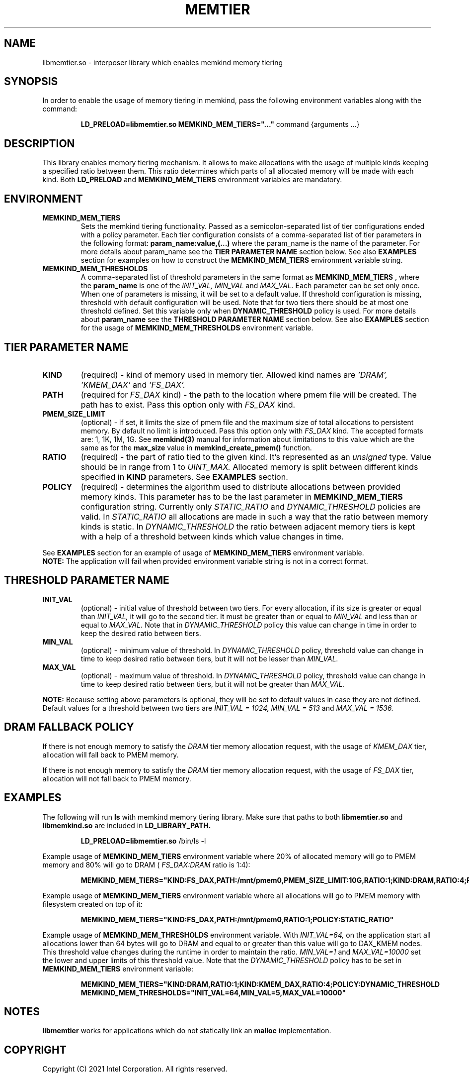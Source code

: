 .\" SPDX-License-Identifier: BSD-2-Clause
.\" Copyright (C) 2021 Intel Corporation.
.\"
.TH "MEMTIER" 7 "2021-03-01" "Intel Corporation" "MEMTIER" \" -*- nroff -*-
.SH "NAME"
libmemtier.so - interposer library which enables memkind memory tiering

.SH "SYNOPSIS"
In order to enable the usage of memory tiering in memkind, pass the following environment variables along with the command:
.IP
.B LD_PRELOAD=libmemtier.so MEMKIND_MEM_TIERS="..."
command {arguments ...}

.SH "DESCRIPTION"
This library enables memory tiering mechanism. It allows to make allocations with the usage of multiple kinds keeping a
specified ratio between them. This ratio determines which parts of all allocated memory will be made with each kind.
Both
.BR LD_PRELOAD
and
.BR MEMKIND_MEM_TIERS
environment variables are mandatory.

.SH "ENVIRONMENT"
.TP
.B MEMKIND_MEM_TIERS
Sets the memkind tiering functionality. Passed as a semicolon-separated list of
tier configurations ended with a policy parameter. Each tier configuration consists of
a comma-separated list of tier parameters in the following format:
.BR "param_name:value,(...)"
where the param_name is the name of the parameter. For more details about param_name
see the
.BR "TIER PARAMETER NAME"
section below. See also
.BR EXAMPLES
section for examples on how to construct the
.BR MEMKIND_MEM_TIERS
environment variable string.
.TP
.B MEMKIND_MEM_THRESHOLDS
A comma-separated list of threshold parameters in the same format as
.B MEMKIND_MEM_TIERS
, where the
.B param_name
is one of the
.I INIT_VAL, MIN_VAL
and
.I MAX_VAL.
Each parameter can be set only once. When one of parameters is missing, it will be set to a default value.
If threshold configuration is missing, threshold with default configuration will be used. Note that for two tiers
there should be at most one threshold defined. Set this variable only when
.BR DYNAMIC_THRESHOLD
policy is used. For more details about
.B param_name
see the
.BR "THRESHOLD PARAMETER NAME"
section below. See also
.BR EXAMPLES
section for the usage of
.BR MEMKIND_MEM_THRESHOLDS
environment variable.

.SH "TIER PARAMETER NAME"
.TP
.B KIND
(required) - kind of memory used in memory tier. Allowed kind names are
.I 'DRAM', 'KMEM_DAX'
and
.I 'FS_DAX'.
.TP
.B PATH
(required for
.I FS_DAX
kind) - the path to the location where pmem file will be created. The path has to exist. Pass this option
only with
.I FS_DAX
kind.
.TP
.B PMEM_SIZE_LIMIT
(optional) - if set, it limits the size of pmem file and the maximum size of total
allocations to persistent memory. By default no limit is introduced. Pass this option only with
.I FS_DAX
kind.
The accepted formats are: 1, 1K, 1M, 1G. See
.B memkind(3)
manual for information about limitations to this value which are the same as for the
.B max_size
value in
.B memkind_create_pmem()
function.
.TP
.B RATIO
(required) - the part of ratio tied to the given kind. It's represented as an
.I unsigned
type. Value should be in range from 1 to
.I UINT_MAX.
Allocated memory is split between different kinds specified in
.B KIND
parameters. See
.B EXAMPLES
section.
.TP
.B POLICY
(required) - determines the algorithm used to distribute allocations between
provided memory kinds. This parameter has to be the last parameter in
.BR MEMKIND_MEM_TIERS
configuration string. Currently only
.I STATIC_RATIO
and
.I DYNAMIC_THRESHOLD
policies are valid. In
.I STATIC_RATIO
all allocations are made in such a way that the ratio between memory kinds is static. In
.I DYNAMIC_THRESHOLD
the ratio between adjacent memory tiers is kept with a help of a threshold between kinds which value changes in time.
.PP
See
.BR EXAMPLES
section for an example of usage of
.BR MEMKIND_MEM_TIERS
environment variable.
.br
.BR NOTE:
The application will fail when provided environment variable string is not in a correct format.

.SH "THRESHOLD PARAMETER NAME"
.TP
.B INIT_VAL
(optional) - initial value of threshold between two tiers. For every allocation, if its size is greater or equal than
.I INIT_VAL,
it will go to the second tier. It must be greater than or equal to
.I MIN_VAL
and less than or equal to
.I MAX_VAL.
Note that in
.I DYNAMIC_THRESHOLD
policy this value can change in time in order to keep the desired ratio between tiers.
.TP
.B MIN_VAL
(optional) - minimum value of threshold. In
.I DYNAMIC_THRESHOLD
policy, threshold value can change in time to keep desired ratio between tiers, but it will not be lesser than
.I MIN_VAL.
.TP
.B MAX_VAL
(optional) - maximum value of threshold. In
.I DYNAMIC_THRESHOLD
policy, threshold value can change in time to keep desired ratio between tiers, but it will not be greater than
.I MAX_VAL.
.PP
.BR NOTE:
Because setting above parameters is optional, they will be set to default values in case they are not defined.
Default values for a threshold between two tiers are
.I INIT_VAL = 1024, MIN_VAL = 513
and
.I MAX_VAL = 1536.
.SH "DRAM FALLBACK POLICY"
If there is not enough memory to satisfy the
.I DRAM
tier memory allocation request, with the usage of
.I KMEM_DAX
tier, allocation will fall back to PMEM memory.
.PP
If there is not enough memory to satisfy the
.I DRAM
tier memory allocation request, with the usage of
.I FS_DAX
tier, allocation will not fall back to PMEM memory.
.SH "EXAMPLES"
.br
The following will run
.B ls
with memkind memory tiering library. Make sure that paths to both
.B libmemtier.so
and
.B libmemkind.so
are included in
.B LD_LIBRARY_PATH.
.IP
.B LD_PRELOAD=libmemtier.so
/bin/ls -l
.PP
Example usage of
.BR MEMKIND_MEM_TIERS
environment variable where 20% of allocated memory will go to PMEM memory and 80% will go to DRAM (
.I FS_DAX:DRAM
ratio is 1:4):
.IP
.B MEMKIND_MEM_TIERS="KIND:FS_DAX,PATH:/mnt/pmem0,PMEM_SIZE_LIMIT:10G,RATIO:1;KIND:DRAM,RATIO:4;POLICY:STATIC_RATIO"
.PP
Example usage of
.BR MEMKIND_MEM_TIERS
environment variable where all allocations will go to PMEM memory with filesystem created on top of it:
.IP
.B MEMKIND_MEM_TIERS="KIND:FS_DAX,PATH:/mnt/pmem0,RATIO:1;POLICY:STATIC_RATIO"
.PP
Example usage of
.BR MEMKIND_MEM_THRESHOLDS
environment variable. With
.I INIT_VAL=64,
on the application start all allocations lower than 64 bytes will go to DRAM and equal to or greater than this value will
go to DAX_KMEM nodes. This threshold value changes during the runtime in order to maintain the ratio.
.I MIN_VAL=1
and
.I MAX_VAL=10000
set the lower and upper limits of this threshold value. Note that the
.I DYNAMIC_THRESHOLD
policy has to be set in
.BR MEMKIND_MEM_TIERS
environment variable:
.IP
.B MEMKIND_MEM_TIERS="KIND:DRAM,RATIO:1;KIND:KMEM_DAX,RATIO:4;POLICY:DYNAMIC_THRESHOLD
.B MEMKIND_MEM_THRESHOLDS="INIT_VAL=64,MIN_VAL=5,MAX_VAL=10000"
.SH "NOTES"
.B libmemtier
works for applications which do not statically link an
.B malloc
implementation.
.SH "COPYRIGHT"
Copyright (C) 2021 Intel Corporation. All rights reserved.
.SH "SEE ALSO"
.BR memkind(3),
.BR malloc (3)
